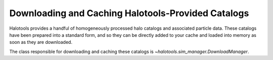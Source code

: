 .. _working_with_halotools_provided_catalogs:

********************************************************
Downloading and Caching Halotools-Provided Catalogs
********************************************************

Halotools provides a handful of homogeneously processed 
halo catalogs and associated particle data. These catalogs 
have been prepared into a standard form, and so they can 
be directly added to your cache and loaded into memory 
as soon as they are downloaded. 

The class responsible for downloading and caching these 
catalogs is `~halotools.sim_manager.DownloadManager`. 